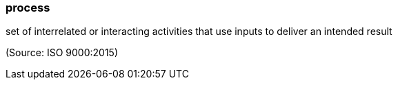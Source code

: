 === process

set of interrelated or interacting activities that use inputs to deliver an intended result

(Source: ISO 9000:2015)

